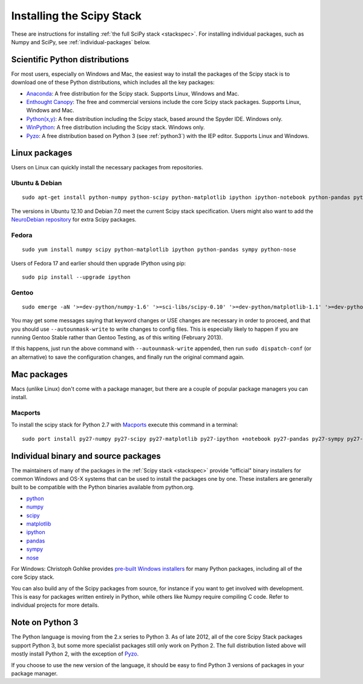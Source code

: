 ==========================
Installing the Scipy Stack
==========================

These are instructions for installing :ref:`the full SciPy stack
<stackspec>`.  For installing individual packages, such as Numpy and
SciPy, see :ref:`individual-packages` below.


Scientific Python distributions
-------------------------------

For most users, especially on Windows and Mac, the easiest way to install the
packages of the Scipy stack is to download one of these Python distributions,
which includes all the key packages:

* `Anaconda <http://continuum.io/downloads.html>`_: A free distribution
  for the Scipy stack. Supports Linux, Windows and Mac.
* `Enthought Canopy <http://www.enthought.com/products/canopy/>`_: The free and
  commercial versions include the core Scipy stack packages. Supports Linux,
  Windows and Mac.
* `Python(x,y) <http://code.google.com/p/pythonxy/>`_: A free distribution
  including the Scipy stack, based around the Spyder IDE. Windows only.
* `WinPython <http://code.google.com/p/winpython/>`_: A free distribution
  including the Scipy stack. Windows only.
* `Pyzo <http://www.pyzo.org/>`_: A free distribution based on Python 3 (see
  :ref:`python3`) with the IEP editor. Supports Linux and Windows.


Linux packages
--------------

Users on Linux can quickly install the necessary packages from repositories.

Ubuntu & Debian
~~~~~~~~~~~~~~~

::

    sudo apt-get install python-numpy python-scipy python-matplotlib ipython ipython-notebook python-pandas python-sympy python-nose

The versions in Ubuntu 12.10 and Debian 7.0 meet the current Scipy stack
specification. Users might also want to add the `NeuroDebian repository
<http://neuro.debian.net/>`_ for extra Scipy packages.

Fedora
~~~~~~

::

    sudo yum install numpy scipy python-matplotlib ipython python-pandas sympy python-nose

Users of Fedora 17 and earlier should then upgrade IPython using pip::

    sudo pip install --upgrade ipython

Gentoo
~~~~~~

::

    sudo emerge -aN '>=dev-python/numpy-1.6' '>=sci-libs/scipy-0.10' '>=dev-python/matplotlib-1.1' '>=dev-python/ipython-0.13' '>=dev-python/pandas-0.8' '>=dev-python/sympy-0.7' '>=dev-python/nose-1.1'

You may get some messages saying that keyword changes or USE changes are
necessary in order to proceed, and that you should use ``--autounmask-write`` to
write changes to config files. This is especially likely to happen if you are
running Gentoo Stable rather than Gentoo Testing, as of this writing (February
2013).

If this happens, just run the above command with ``--autounmask-write``
appended, then run ``sudo dispatch-conf`` (or an alternative) to save the
configuration changes, and finally run the original command again.

Mac packages
------------

Macs (unlike Linux) don't come with a package manager, but there are a couple of
popular package managers you can install.

Macports
~~~~~~~~

To install the scipy stack for Python 2.7 with `Macports
<http://www.macports.org>`_ execute this command in a terminal::

    sudo port install py27-numpy py27-scipy py27-matplotlib py27-ipython +notebook py27-pandas py27-sympy py27-nose


.. _individual-packages:

Individual binary and source packages
-------------------------------------

The maintainers of many of the packages in the :ref:`Scipy stack
<stackspec>` provide "official" binary installers for common Windows
and OS-X systems that can be used to install the packages
one by one. These installers are generally built to be compatible
with the Python binaries available from python.org.

*  `python <http://python.org/download/>`_
*  `numpy <http://sourceforge.net/projects/numpy/files/NumPy/>`_
*  `scipy <http://sourceforge.net/projects/scipy/files/scipy/>`_
*  `matplotlib <http://matplotlib.org/downloads.html>`_
*  `ipython <https://github.com/ipython/ipython/releases>`_
*  `pandas <http://pandas.pydata.org/getpandas.html>`_
*  `sympy <https://github.com/sympy/sympy/releases>`_
*  `nose <https://nose.readthedocs.org/en/latest/>`_

For Windows: Christoph Gohlke provides `pre-built Windows installers
<http://www.lfd.uci.edu/~gohlke/pythonlibs/>`_ for many Python
packages, including all of the core Scipy stack.

You can also build any of the Scipy packages from source, for instance if you
want to get involved with development. This is easy for packages written
entirely in Python, while others like Numpy require compiling C code. Refer to
individual projects for more details.


.. _python3:

Note on Python 3
----------------

The Python language is moving from the 2.x series to Python 3. As of late 2012,
all of the core Scipy Stack packages support Python 3, but some more specialist
packages still only work on Python 2. The full distribution listed above will
mostly install Python 2, with the exception of `Pyzo <http://www.pyzo.org/>`_.

If you choose to use the new version of the language, it should be easy to find
Python 3 versions of packages in your package manager.
